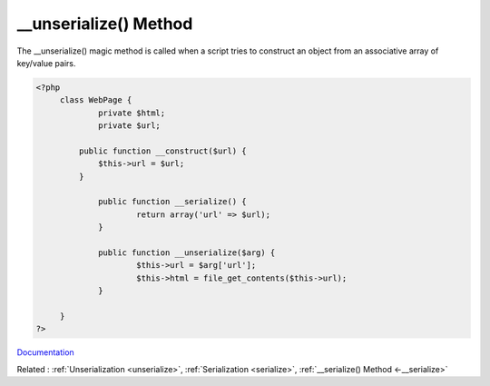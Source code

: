 .. _-__unserialize:
.. meta::
	:description:
		__unserialize() Method: The __unserialize() magic method is called when a script tries to construct an object from an associative array of key/value pairs.
	:twitter:card: summary_large_image
	:twitter:site: @exakat
	:twitter:title: __unserialize() Method
	:twitter:description: __unserialize() Method: The __unserialize() magic method is called when a script tries to construct an object from an associative array of key/value pairs
	:twitter:creator: @exakat
	:twitter:image:src: https://php-dictionary.readthedocs.io/en/latest/_static/logo.png
	:og:image: https://php-dictionary.readthedocs.io/en/latest/_static/logo.png
	:og:title: __unserialize() Method
	:og:type: article
	:og:description: The __unserialize() magic method is called when a script tries to construct an object from an associative array of key/value pairs
	:og:url: https://php-dictionary.readthedocs.io/en/latest/dictionary/-__unserialize.ini.html
	:og:locale: en
.. raw:: html

	<script type="application/ld+json">{"@context":"https:\/\/schema.org","@graph":[{"@type":"WebPage","@id":"https:\/\/php-dictionary.readthedocs.io\/en\/latest\/tips\/debug_zval_dump.html","url":"https:\/\/php-dictionary.readthedocs.io\/en\/latest\/tips\/debug_zval_dump.html","name":"__unserialize() Method","isPartOf":{"@id":"https:\/\/www.exakat.io\/"},"datePublished":"Wed, 05 Mar 2025 15:10:46 +0000","dateModified":"Wed, 05 Mar 2025 15:10:46 +0000","description":"The __unserialize() magic method is called when a script tries to construct an object from an associative array of key\/value pairs","inLanguage":"en-US","potentialAction":[{"@type":"ReadAction","target":["https:\/\/php-dictionary.readthedocs.io\/en\/latest\/dictionary\/__unserialize() Method.html"]}]},{"@type":"WebSite","@id":"https:\/\/www.exakat.io\/","url":"https:\/\/www.exakat.io\/","name":"Exakat","description":"Smart PHP static analysis","inLanguage":"en-US"}]}</script>


__unserialize() Method
----------------------

The __unserialize() magic method is called when a script tries to construct an object from an associative array of key/value pairs. 



.. code-block:: php
   
   <?php
   	class WebPage {
   		private $html;
   		private $url;
   		
   	    public function __construct($url) {
   	        $this->url = $url;
   	    }
   
   		public function __serialize() {
   			return array('url' => $url);
   		}
   
   		public function __unserialize($arg) {
   			$this->url = $arg['url'];
   			$this->html = file_get_contents($this->url);
   		}
   
   	}
   ?>


`Documentation <https://www.php.net/manual/en/language.oop5.magic.php#language.oop5.magic.unserialize>`__

Related : :ref:`Unserialization <unserialize>`, :ref:`Serialization <serialize>`, :ref:`__serialize() Method <-__serialize>`
